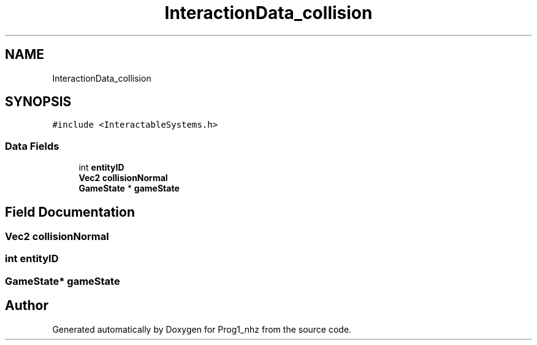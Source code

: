 .TH "InteractionData_collision" 3 "Sat Nov 27 2021" "Version 1.02" "Prog1_nhz" \" -*- nroff -*-
.ad l
.nh
.SH NAME
InteractionData_collision
.SH SYNOPSIS
.br
.PP
.PP
\fC#include <InteractableSystems\&.h>\fP
.SS "Data Fields"

.in +1c
.ti -1c
.RI "int \fBentityID\fP"
.br
.ti -1c
.RI "\fBVec2\fP \fBcollisionNormal\fP"
.br
.ti -1c
.RI "\fBGameState\fP * \fBgameState\fP"
.br
.in -1c
.SH "Field Documentation"
.PP 
.SS "\fBVec2\fP collisionNormal"

.SS "int entityID"

.SS "\fBGameState\fP* gameState"


.SH "Author"
.PP 
Generated automatically by Doxygen for Prog1_nhz from the source code\&.
